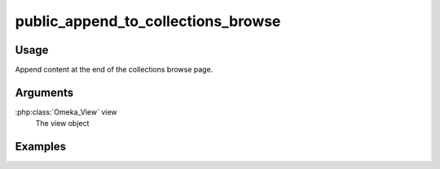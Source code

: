 ###################################
public_append_to_collections_browse
###################################

*****
Usage
*****

Append content at the end of the collections browse page.

*********
Arguments
*********

:php:class:`Omeka_View` view
    The view object

********
Examples
********


